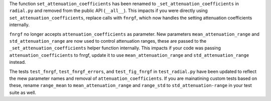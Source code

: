 The function ``set_attenuation_coefficients`` has been renamed to ``_set_attenuation_coefficients`` in ``radial.py`` and removed from the public API (``__all__``).
This impacts if you were directly using ``set_attenuation_coefficients``, replace calls with ``fnrgf``, which now handles the setting attenuation coefficients internally.

``fnrgf`` no longer accepts ``attenuation_coefficients`` as parameter.
New parameters ``mean_attenuation_range`` and ``std_attenuation_range`` are now used to control attenuation ranges, these are passed to the ``_set_attenuation_coefficients`` helper function internally.
This impacts if your code was passing ``attenuation_coefficients`` to fnrgf, update it to use ``mean_attenuation_range`` and ``std_attenuation_range`` instead.

The tests ``test_fnrgf``, ``test_fnrgf_errors``, and ``test_fig_fnrgf`` in ``test_radial.py`` have been updated to reflect the mew parameter names and removal of ``attenuation_coefficients``.
If you are mainatining custom tests based on these, rename ``range_mean`` to ``mean_attenuation_range`` and ``range_std`` to ``std_attenuation-range`` in your test suite as well.
